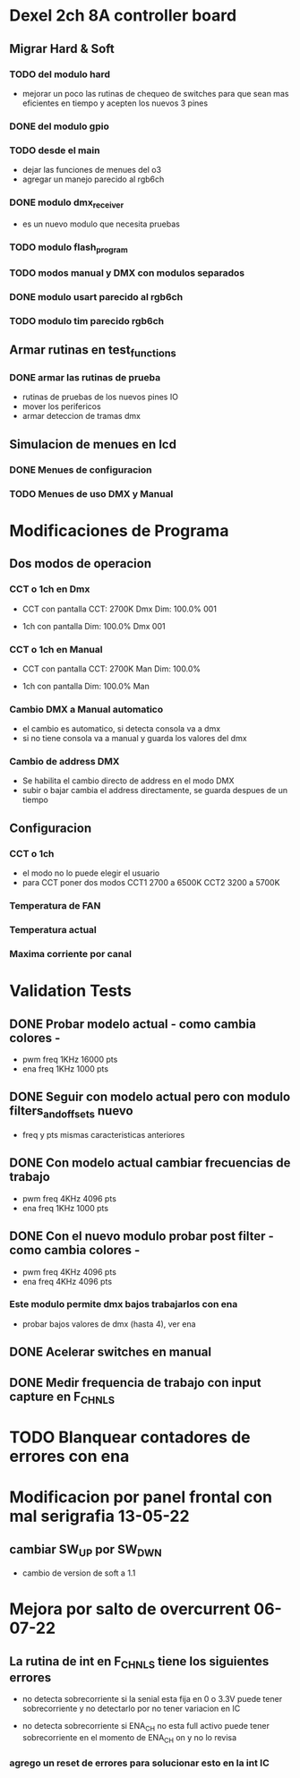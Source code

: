* Dexel 2ch 8A controller board
** Migrar Hard & Soft
*** TODO del modulo hard    
    - mejorar un poco las rutinas de chequeo de switches
      para que sean mas eficientes en tiempo y acepten los nuevos 3 pines
      
*** DONE del modulo gpio
    CLOSED: [2021-04-03 Sat 09:30]

*** TODO desde el main
    - dejar las funciones de menues del o3
    - agregar un manejo parecido al rgb6ch

*** DONE modulo dmx_receiver
    CLOSED: [2021-04-05 Mon 08:25]
    - es un nuevo modulo que necesita pruebas

*** TODO modulo flash_program

*** TODO modos manual y DMX con modulos separados

*** DONE modulo usart parecido al rgb6ch
    CLOSED: [2021-04-05 Mon 08:25]

*** TODO modulo tim parecido rgb6ch

** Armar rutinas en test_functions
*** DONE armar las rutinas de prueba
    CLOSED: [2021-04-05 Mon 08:27]
    - rutinas de pruebas de los nuevos pines IO
    - mover los perifericos
    - armar deteccion de tramas dmx

** Simulacion de menues en lcd
*** DONE Menues de configuracion
    CLOSED: [2021-04-03 Sat 09:34]

*** TODO Menues de uso DMX y Manual

* Modificaciones de Programa
** Dos modos de operacion
*** CCT o 1ch en Dmx
    - CCT con pantalla
      CCT:  2700K     Dmx
      Dim: 100.0%     001

    - 1ch con pantalla
      Dim: 100.0%     Dmx
                      001

*** CCT o 1ch en Manual
    - CCT con pantalla
      CCT:  2700K     Man
      Dim: 100.0%

    - 1ch con pantalla
      Dim: 100.0%     Man

*** Cambio DMX a Manual automatico
    - el cambio es automatico, si detecta consola va a dmx
    - si no tiene consola va a manual y guarda los valores del dmx

*** Cambio de address DMX
    - Se habilita el cambio directo de address en el modo DMX
    - subir o bajar cambia el address directamente, se guarda despues de un tiempo

** Configuracion
*** CCT o 1ch
    - el modo no lo puede elegir el usuario
    - para CCT poner dos modos 
      CCT1 2700 a 6500K
      CCT2 3200 a 5700K

*** Temperatura de FAN
*** Temperatura actual
*** Maxima corriente por canal

* Validation Tests
** DONE Probar modelo actual - como cambia colores -
   CLOSED: [2021-09-20 Tue 15:47]
   - pwm freq 1KHz 16000 pts
   - ena freq 1KHz 1000 pts

** DONE Seguir con modelo actual pero con modulo filters_and_offsets nuevo
   CLOSED: [2021-09-20 Mon 09:09]
   - freq y pts mismas caracteristicas anteriores 

** DONE Con modelo actual cambiar frecuencias de trabajo
   CLOSED: [2021-09-20 Tue 15:47]
   - pwm freq 4KHz 4096 pts
   - ena freq 1KHz 1000 pts

** DONE Con el nuevo modulo probar post filter - como cambia colores -
   CLOSED: [2021-09-20 Tue 15:47]
   - pwm freq 4KHz 4096 pts
   - ena freq 4KHz 4096 pts

*** Este modulo permite dmx bajos trabajarlos con ena
    - probar bajos valores de dmx (hasta 4), ver ena 

** DONE Acelerar switches en manual
   CLOSED: [2021-09-20 Tue 15:47]

** DONE Medir frequencia de trabajo con input capture en F_CHNLS
   CLOSED: [2021-09-21 Tue 15:47]

* TODO Blanquear contadores de errores con ena

* Modificacion por panel frontal con mal serigrafia 13-05-22
** cambiar SW_UP por SW_DWN
   - cambio de version de soft a 1.1

* Mejora por salto de overcurrent 06-07-22
** La rutina de int en F_CHNLS tiene los siguientes errores
   - no detecta sobrecorriente si la senial esta fija en 0 o 3.3V
     puede tener sobrecorriente y no detectarlo por no tener variacion en IC

   - no detecta sobrecorriente si ENA_CH no esta full activo
     puede tener sobrecorriente en el momento de ENA_CH on y no lo revisa

*** agrego un reset de errores para solucionar esto en la int IC
